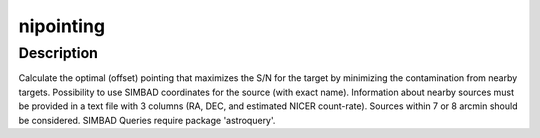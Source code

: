 nipointing
========

Description
^^^^^^^^^^^

Calculate the optimal (offset) pointing that maximizes the S/N for the target by
minimizing the contamination from nearby targets. Possibility to use SIMBAD 
coordinates for the source (with exact name). Information about nearby sources 
must be provided in a text file with 3 columns (RA, DEC, and estimated NICER 
count-rate).  Sources within 7 or 8 arcmin should be considered. SIMBAD Queries
require package 'astroquery'.
